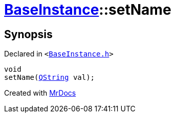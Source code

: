 [#BaseInstance-setName]
= xref:BaseInstance.adoc[BaseInstance]::setName
:relfileprefix: ../
:mrdocs:


== Synopsis

Declared in `&lt;https://github.com/PrismLauncher/PrismLauncher/blob/develop/BaseInstance.h#L127[BaseInstance&period;h]&gt;`

[source,cpp,subs="verbatim,replacements,macros,-callouts"]
----
void
setName(xref:QString.adoc[QString] val);
----



[.small]#Created with https://www.mrdocs.com[MrDocs]#
